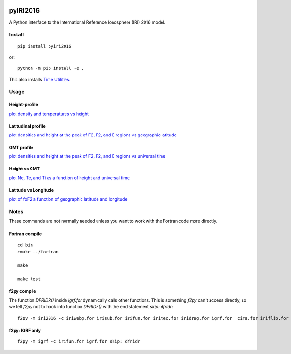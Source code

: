 .. image:: https://travis-ci.org/scivision/pyIRI2016.svg?branch=master
    :target: https://travis-ci.org/scivision/pyIRI2016

.. image:: https://zenodo.org/badge/DOI/10.5281/zenodo.240895.svg
    :target: https://doi.org/10.5281/zenodo.240895

=========
pyIRI2016
=========

.. image:: figures/iri2DExample02.gif

A Python interface to the International Reference Ionosphere (IRI) 2016 model.

Install
=======
::

    pip install pyiri2016

or::

    python -m pip install -e .

This also installs `Time Utilities <https://github.com/rilma/TimeUtilities>`_.


Usage
=====

Height-profile
---------------

`plot density and temperatures vs height <AltitudeProfile.py>`_

.. image:: figures/iri1DExample01.png

Latitudinal profile
-------------------

`plot densities and height at the peak of F2, F2, and E regions vs geographic latitude <LatitudeProfile.py>`_

.. image:: figures/iri1DExample02.png

GMT profile
-----------
`plot densities and height at the peak of F2, F2, and E regions vs universal time <TimeProfile.py>`_

.. image:: figures/iri1DExample08.png

Height vs GMT
-------------
`plot Ne, Te, and Ti as a function of height and universal time: <scripts/iri2DExample01.py>`_

.. image:: figures/iri2DExample01.png

Latitude vs Longitude
---------------------
`plot of foF2 a function of geographic latitude and longitude <scripts/iri2DExample02.py>`_

.. image:: figures/iri2DExample02.png

Notes
=====
These commands are not normally needed unless you want to work with the Fortran code more directly.


Fortran compile
---------------
::

    cd bin
    cmake ../fortran

    make

    make test


f2py compile
------------
The function `DFRIDR()` inside `igrf.for` dynamically calls other functions.
This is something `f2py` can't access directly, so we tell `f2py` not to hook into function `DFRIDF()` with the end statement `skip: dfridr`::

    f2py -m iri2016 -c iriwebg.for irisub.for irifun.for iritec.for iridreg.for igrf.for  cira.for iriflip.for  skip: dfridr


f2py: IGRF only
---------------
::


    f2py -m igrf -c irifun.for igrf.for skip: dfridr

